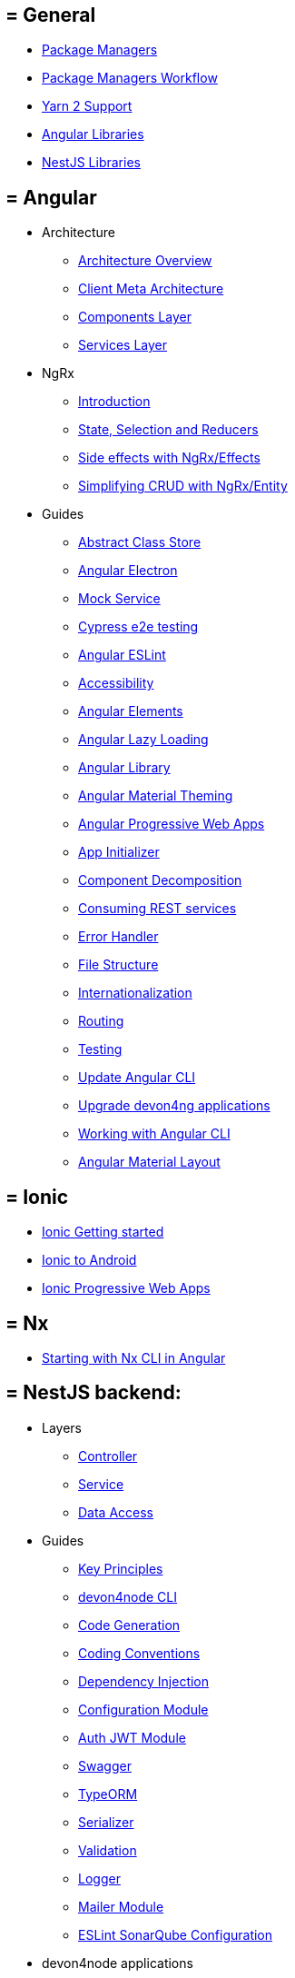 == = General
** link:guide-package-managers[Package Managers]
** link:guide-npm-yarn-workflow[Package Managers Workflow]
** link:guide-yarn-2-support[Yarn 2 Support]
** link:guide-angular-libraries[Angular Libraries]
** link:guide-nestjs-libraries[NestJS Libraries]

== = Angular
** Architecture
*** link:architecture[Architecture Overview]
*** link:meta-architecture[Client Meta Architecture]
*** link:components-layer[Components Layer]
*** link:services-layer[Services Layer]
** NgRx
*** link:guide-ngrx-getting-started[Introduction]
*** link:guide-ngrx-simple-store[State, Selection and Reducers]
*** link:guide-ngrx-effects[Side effects with NgRx/Effects]
*** link:guide-ngrx-entity[Simplifying CRUD with NgRx/Entity]
** Guides
*** link:cookbook-abstract-class-store[Abstract Class Store]
*** link:guide-add-electron[Angular Electron]
*** link:guide-angular-mock-service[Mock Service]
*** link:guide-cypress[Cypress e2e testing]
*** link:guide-eslint[Angular ESLint]
*** link:guide-accessibility[Accessibility]
*** link:guide-angular-elements[Angular Elements]
*** link:guide-angular-lazy-loading[Angular Lazy Loading]
*** link:guide-angular-library[Angular Library]
*** link:guide-angular-theming[Angular Material Theming]
*** link:guide-angular-pwa[Angular Progressive Web Apps]
*** link:guide-app-initializer[App Initializer]
*** link:guide-component-decomposition[Component Decomposition]
*** link:guide-consuming-rest-services[Consuming REST services]
*** link:guide-error-handler[Error Handler]
*** link:guide-file-structure[File Structure]
*** link:guide-internationalization[Internationalization]
*** link:guide-routing[Routing]
*** link:guide-testing[Testing]
*** link:guide-update-angular-cli[Update Angular CLI]
*** link:guide-upgrade-devon4ng[Upgrade devon4ng applications]
*** link:guide-working-with-angular-cli[Working with Angular CLI]
*** link:guide-layout-with-angular-material[Angular Material Layout]

== = Ionic
** link:guide-ionic-getting-started[Ionic Getting started]
** link:guide-ionic-from-code-to-android[Ionic to Android]
** link:guide-ionic-pwa[Ionic Progressive Web Apps]

== = Nx
** link:guide-creating-angular-app-with-nx-cli[Starting with Nx CLI in Angular]

== = NestJS backend:
** Layers
*** link:layer-controller[Controller]
*** link:layer-service[Service]
*** link:layer-dataaccess[Data Access]
** Guides
*** link:guides-key-principles[Key Principles]
*** link:guides-cli[devon4node CLI]
*** link:guides-code-generation[Code Generation]
*** link:guides-coding-conventions[Coding Conventions]
*** link:guides-dependency-injection[Dependency Injection]
*** link:guides-configuration-module[Configuration Module]
*** link:guides-auth-jwt[Auth JWT Module]
*** link:guides-swagger[Swagger]
*** link:guides-typeorm[TypeORM]
*** link:guides-serializer[Serializer]
*** link:guides-validation[Validation]
*** link:guides-logger[Logger]
*** link:guides-mailer[Mailer Module]
*** link:guides-eslint-sonarqube-config[ESLint SonarQube Configuration]
** devon4node applications
*** link:samples[devon4node Samples]
*** link:samples-step-by-step[devon4node Sample Step by Step]


